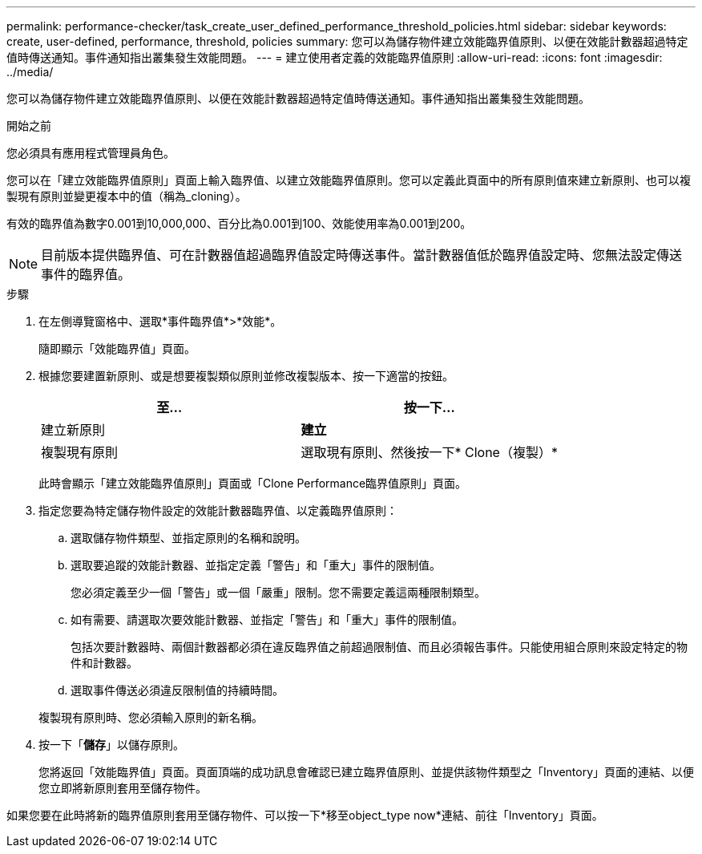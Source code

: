 ---
permalink: performance-checker/task_create_user_defined_performance_threshold_policies.html 
sidebar: sidebar 
keywords: create, user-defined, performance, threshold, policies 
summary: 您可以為儲存物件建立效能臨界值原則、以便在效能計數器超過特定值時傳送通知。事件通知指出叢集發生效能問題。 
---
= 建立使用者定義的效能臨界值原則
:allow-uri-read: 
:icons: font
:imagesdir: ../media/


[role="lead"]
您可以為儲存物件建立效能臨界值原則、以便在效能計數器超過特定值時傳送通知。事件通知指出叢集發生效能問題。

.開始之前
您必須具有應用程式管理員角色。

您可以在「建立效能臨界值原則」頁面上輸入臨界值、以建立效能臨界值原則。您可以定義此頁面中的所有原則值來建立新原則、也可以複製現有原則並變更複本中的值（稱為_cloning）。

有效的臨界值為數字0.001到10,000,000、百分比為0.001到100、效能使用率為0.001到200。

[NOTE]
====
目前版本提供臨界值、可在計數器值超過臨界值設定時傳送事件。當計數器值低於臨界值設定時、您無法設定傳送事件的臨界值。

====
.步驟
. 在左側導覽窗格中、選取*事件臨界值*>*效能*。
+
隨即顯示「效能臨界值」頁面。

. 根據您要建置新原則、或是想要複製類似原則並修改複製版本、按一下適當的按鈕。
+
|===
| 至... | 按一下... 


 a| 
建立新原則
 a| 
*建立*



 a| 
複製現有原則
 a| 
選取現有原則、然後按一下* Clone（複製）*

|===
+
此時會顯示「建立效能臨界值原則」頁面或「Clone Performance臨界值原則」頁面。

. 指定您要為特定儲存物件設定的效能計數器臨界值、以定義臨界值原則：
+
.. 選取儲存物件類型、並指定原則的名稱和說明。
.. 選取要追蹤的效能計數器、並指定定義「警告」和「重大」事件的限制值。
+
您必須定義至少一個「警告」或一個「嚴重」限制。您不需要定義這兩種限制類型。

.. 如有需要、請選取次要效能計數器、並指定「警告」和「重大」事件的限制值。
+
包括次要計數器時、兩個計數器都必須在違反臨界值之前超過限制值、而且必須報告事件。只能使用組合原則來設定特定的物件和計數器。

.. 選取事件傳送必須違反限制值的持續時間。


+
複製現有原則時、您必須輸入原則的新名稱。

. 按一下「*儲存*」以儲存原則。
+
您將返回「效能臨界值」頁面。頁面頂端的成功訊息會確認已建立臨界值原則、並提供該物件類型之「Inventory」頁面的連結、以便您立即將新原則套用至儲存物件。



如果您要在此時將新的臨界值原則套用至儲存物件、可以按一下*移至object_type now*連結、前往「Inventory」頁面。
